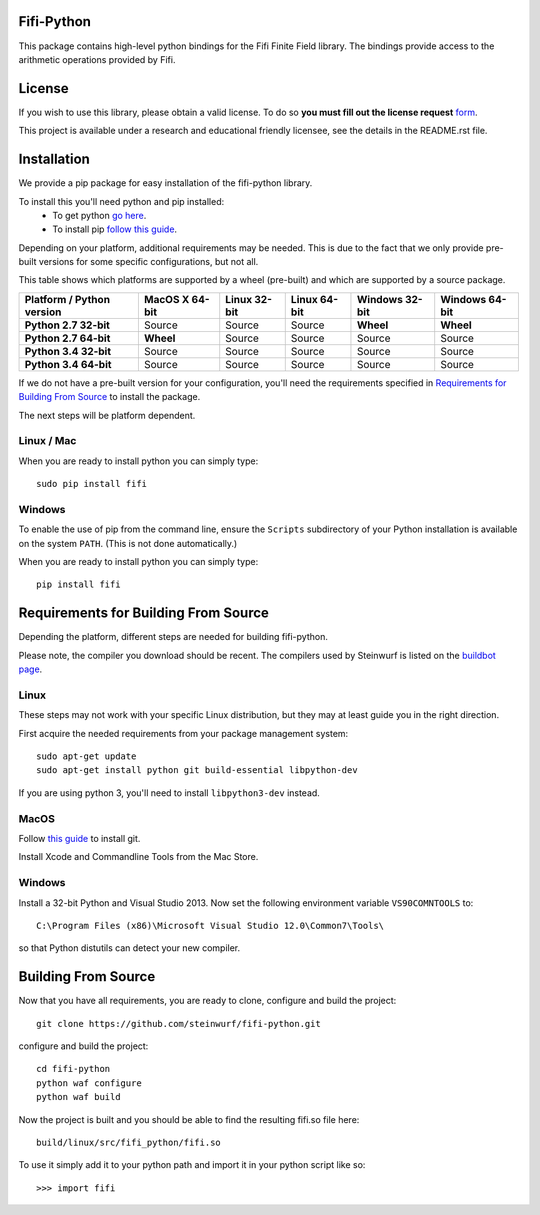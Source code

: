 Fifi-Python
===========
This package contains high-level python bindings for the Fifi Finite Field
library. The bindings provide access to the arithmetic operations provided by
Fifi.

.. image:: https://badge.fury.io/py/fifi.svg
    :target: http://badge.fury.io/py/fifi
.. image:: https://pypip.in/download/fifi/badge.svg
    :target: https://pypi.python.org/pypi//fifi/
    :alt: Downloads
.. image:: https://pypip.in/py_versions/fifi/badge.svg
    :target: https://pypi.python.org/pypi/fifi/
    :alt: Supported Python versions
.. image:: https://pypip.in/format/fifi/badge.svg
    :target: https://pypi.python.org/pypi/fifi/
    :alt: Download format
.. image:: https://pypip.in/license/fifi/badge.svg
    :target: https://pypi.python.org/pypi/fifi/
    :alt: License

License
=======

If you wish to use this library, please obtain a valid license. To do so
**you must fill out the license request** form_.

This project is available under a research and educational friendly licensee,
see the details in the README.rst file.

.. _form: http://steinwurf.com/license/

Installation
============
We provide a pip package for easy installation of the fifi-python
library.

To install this you'll need python and pip installed:
 - To get python `go here <https://www.python.org/downloads/>`_.
 - To install pip `follow this guide
   <https://pip.pypa.io/en/latest/installing.html>`_.

Depending on your platform, additional requirements may be needed.
This is due to the fact that we only provide pre-built versions for some
specific configurations, but not all.

This table shows which platforms are supported by a wheel (pre-built) and which
are supported by a source package.

+---------------------------+----------------+--------------+--------------+----------------+----------------+
| Platform / Python version | MacOS X 64-bit | Linux 32-bit | Linux 64-bit | Windows 32-bit | Windows 64-bit |
+===========================+================+==============+==============+================+================+
| **Python 2.7 32-bit**     | Source         |  Source      |  Source      | **Wheel**      | **Wheel**      |
+---------------------------+----------------+--------------+--------------+----------------+----------------+
| **Python 2.7 64-bit**     | **Wheel**      |  Source      |  Source      | Source         | Source         |
+---------------------------+----------------+--------------+--------------+----------------+----------------+
| **Python 3.4 32-bit**     | Source         |  Source      |  Source      | Source         | Source         |
+---------------------------+----------------+--------------+--------------+----------------+----------------+
| **Python 3.4 64-bit**     | Source         |  Source      |  Source      | Source         | Source         |
+---------------------------+----------------+--------------+--------------+----------------+----------------+

If we do not have a pre-built version for your configuration, you'll need the
requirements specified in `Requirements for Building From Source`_ to install
the package.

The next steps will be platform dependent.

Linux / Mac
---------
When you are ready to install python you can simply type::

  sudo pip install fifi

Windows
-------
To enable the use of pip from the command line, ensure the ``Scripts``
subdirectory of your Python installation is available on the system ``PATH``.
(This is not done automatically.)

When you are ready to install python you can simply type::

  pip install fifi


Requirements for Building From Source
=====================================
Depending the platform, different steps are needed for building
fifi-python.

Please note, the compiler you download should be recent. The compilers used by
Steinwurf is listed on the `buildbot page <http://buildbot.steinwurf.com>`_.

Linux
-----
These steps may not work with your specific Linux distribution, but they may
at least guide you in the right direction.

First acquire the needed requirements from your package management system::

  sudo apt-get update
  sudo apt-get install python git build-essential libpython-dev

If you are using python 3, you'll need to install ``libpython3-dev`` instead.

MacOS
-----

Follow `this guide
<https://help.github.com/articles/set-up-git#setting-up-git>`_ to install git.

Install Xcode and Commandline Tools from the Mac Store.

Windows
-------
Install a 32-bit Python and Visual Studio 2013.
Now set the following environment variable ``VS90COMNTOOLS`` to::

  C:\Program Files (x86)\Microsoft Visual Studio 12.0\Common7\Tools\

so that Python distutils can detect your new compiler.

Building From Source
====================
Now that you have all requirements, you are ready to clone, configure and build
the project::

    git clone https://github.com/steinwurf/fifi-python.git

configure and build the project::

  cd fifi-python
  python waf configure
  python waf build

Now the project is built and you should be able to find the resulting
fifi.so file here::

  build/linux/src/fifi_python/fifi.so

To use it simply add it to your python path and import it in your python
script like so::

  >>> import fifi

